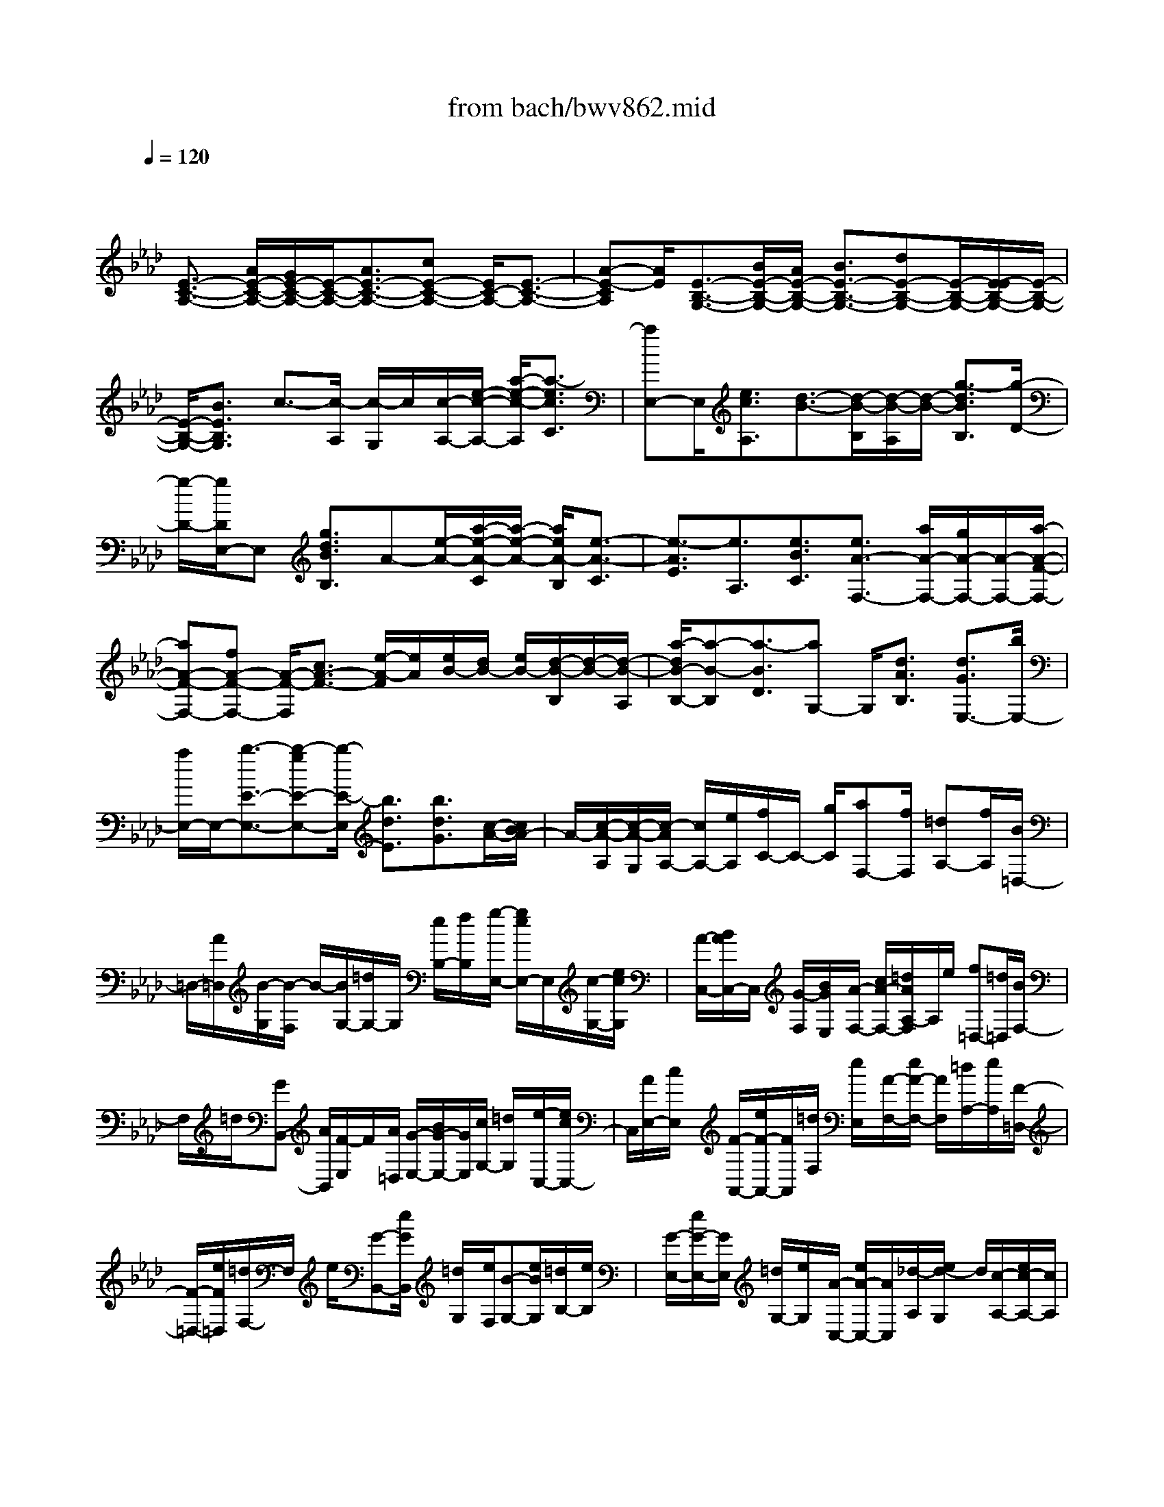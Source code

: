 X: 1
T: from bach/bwv862.mid
M: 4/4
L: 1/8
Q:1/4=120
K:Ab % 4 flats
V:1
% harpsichord: John Sankey
%%MIDI program 6
%%MIDI program 6
%%MIDI program 6
%%MIDI program 6
%%MIDI program 6
%%MIDI program 6
%%MIDI program 6
%%MIDI program 6
%%MIDI program 6
%%MIDI program 6
%%MIDI program 6
%%MIDI program 6
% Track 1
x/2
[E3/2-C3/2-A,3/2-] [A/2E/2-C/2-A,/2-][G/2E/2-C/2-A,/2-][E/2-C/2-A,/2-][A3/2E3/2-C3/2-A,3/2-][cE-C-A,-] [E/2C/2-A,/2-][E3/2-C3/2-A,3/2-]| \
[A-E-CA,][A/2E/2][E3/2-B,3/2-G,3/2-][B/2E/2-B,/2-G,/2-][A/2E/2-B,/2-G,/2-] [B3/2E3/2-B,3/2-G,3/2-][dE-B,-G,-][E/2-B,/2-G,/2-][E/2-E/2B,/2-G,/2-][E/2-B,/2-G,/2-]| \
[E/2-B,/2-G,/2-][B3/2E3/2B,3/2G,3/2] c3/2-[c/2-A,/2] [c/2-G,/2]c/2[c/2-A,/2-][e/2-c/2-A,/2-] [a/2-e/2-c/2-A,/2][a3/2-e3/2c3/2C3/2]| \
[aE,-]E,/2[e3/2c3/2A,3/2][d3/2-B3/2-][d/2-B/2-B,/2][d/2-B/2-A,/2][d/2-B/2-] [g3/2-d3/2B3/2B,3/2][g/2-D/2-]|
[g/2-D/2-][g/2D/2E,/2-]E, [g3/2d3/2B3/2B,3/2]A-[e/2-A/2-][a/2-e/2-A/2-C/2][a/2-e/2-A/2-] [a/2e/2A/2-B,/2][e3/2-A3/2-C3/2]| \
[e3/2-A3/2E3/2][e3/2A,3/2][e3/2B3/2C3/2][e3/2A3/2-F,3/2-] [a/2A/2-F,/2-][g/2A/2-F,/2-][A/2-F,/2-][a/2-A/2-F/2-F,/2-]| \
[aA-F-F,-][fA-F-F,-] [A/2-F/2-F,/2][c3/2A3/2-F3/2-] [e/2-A/2-F/2][e/2A/2][e/2B/2-][d/2B/2-] [e/2B/2-][d/2-B/2-B,/2][d/2-B/2-][d/2-B/2-A,/2]| \
[a/2-d/2B/2-B,/2-][a-B-B,][a3/2-B3/2D3/2][aG,-] G,/2[d3/2A3/2B,3/2] [d3/2G3/2E,3/2-][b/2E,/2-]|
[a/2E,/2-]E,/2-[b3/2-E3/2-E,3/2-][b-gE-E,-][b/2-E/2-E,/2] [b3/2d3/2E3/2][b3/2d3/2G3/2][c/2-A/2-][c/2B/2A/2-]| \
A/2-[c/2-A/2-A,/2][c/2-A/2-G,/2][c/2-A/2A,/2-] [c/2A,/2-][e/2A,/2][f/2C/2-]C/2- [g/2C/2][aF,-][f/2F,/2] [=dA,-][f/2A,/2][B/2=D,/2-]| \
=D,/2-[A/2=D,/2][B/2-G,/2][B/2-F,/2] B/2-[B/2G,/2-][=d/2G,/2-]G,/2 [e/2B,/2-][f/2B,/2]x/2[g/2-E,/2-] [g/2e/2E,/2-]E,/2[c/2-G,/2-][e/2c/2G,/2]| \
x/2[A/2-C,/2-][B/2A/2C,/2-]C,/2 [G/2-F,/2][B/2G/2E,/2]x/2[A/2-F,/2-] [c/2A/2-F,/2-][=d/2A/2A,/2-F,/2]A,/2e/2 [f=D,-][=d/2=D,/2][B/2F,/2-]|
F,/2=d/2[GB,,-] [A/2B,,/2][F/2-E,/2]F/2[A/2=D,/2] [G/2-E,/2-][B/2G/2-E,/2-][G/2E,/2][c/2G,/2-] [=d/2G,/2]x/2[e/2-C,/2-][e/2c/2C,/2-]| \
C,/2[A/2E,/2-][c/2E,/2]x/2 [F/2-A,,/2-][e/2F/2-A,,/2-][F/2A,,/2][=d/2F,/2] [e/2E,/2]x/2[A/2-F,/2-][e/2A/2-F,/2-] [A/2F,/2][=d/2A,/2-][e/2A,/2][F/2-=D,/2-]| \
[F/2-=D,/2-][e/2F/2=D,/2][=d/2F,/2-]F,/2 e/2[G-B,,-][e/2G/2B,,/2] [=d/2G,/2]x/2[e/2F,/2][B-G,-][e/2B/2G,/2][=d/2B,/2-][e/2B,/2]| \
x/2[G/2-E,/2-][e/2G/2-E,/2-][G/2E,/2] [=d/2G,/2-][e/2G,/2]x/2[A/2-C,/2-] [e/2A/2-C,/2-][A/2C,/2][_d/2-A,/2][e/2d/2-G,/2] d/2[c/2-A,/2-][e/2c/2-A,/2-][c/2A,/2]|
[B/2-C/2-][e/2B/2-C/2]B/2[A/2-F,/2-] [e/2A/2-F,/2-][A/2G/2-A,/2-F,/2][G/2-A,/2][e/2G/2] [F-=D,-][e/2F/2=D,/2][G-F,-][e/2G/2F,/2][A-B,,-]| \
[=d/2A/2-B,,/2][e/2A/2=D,/2-]=D,/2-[f/2=D,/2] [G/2E,/2-][B/2E,/2-]E,/2[A/2C,/2-] [c/2C,/2-]C,/2[B/2-G,,/2-][e/2B/2-G,,/2-] [B/2G,,/2][=d/2F,,/2-][c/2F,,/2-]F,,/2| \
[B/2G,,/2-][A/2G,,/2-]G,,/2[B/2A,,/2-] [c/2A,,/2-]A,,/2[G/2F/2=D/2-B,,/2-][G/2=D/2-B,,/2-] [F/2=D/2-B,,/2-][G/2F/2=D/2B,,/2-][E/2B,,/2-][E/2-B,,/2] E-[E/2-E,/2]E/2-| \
[E/2=D,/2][G/2-E,/2-][B/2-G/2-E,/2-][e/2-B/2-G/2-E,/2] [e-B-G-G,][e/2-B/2-G/2][e/2B/2B,,/2-] B,,[B-G-E,] [B/2G/2][A3/2-F3/2-]|
[A/2-F/2-F,/2][A/2-F/2-E,/2][A/2-F/2-][=d3/2-A3/2-F3/2-F,3/2][=d-A-F-A,] [=d/2-A/2F/2][=d/2B,,/2-]B,, [=d-A-F-F,][=d/2A/2F/2][e/2-B/2-G/2-E/2-G,/2-]| \
[e-BGEG,-][e/2E/2G,/2-][=D/2G,/2-] G,/2-[E/2-G,/2]E [G/2-E,/2][G/2F,/2]x/2[B,/2-G,/2] [B,/2-F,/2]B,/2[E/2-G,/2][E/2E,/2]| \
B,3/2-[F/2B,/2-B,,/2-] [B,/2-B,,/2-][E/2B,/2-B,,/2-][F3/2B,3/2-B,,3/2][A/2-B,/2-B,,/2][A/2B,/2-][B,/2C,/2] [B,/2-=D,/2]B,/2-[B,/2-C,/2][F/2-B,/2=D,/2]| \
[F/2B,,/2]x/2[G3/2E,3/2-][B/2E,/2-E,,/2-][A/2E,/2-E,,/2-][E,/2-E,,/2-] [B-E,-E,,][B/2E,/2][e/2-_D/2] [e/2C/2]x/2[G/2-B,/2][G/2-C/2]|
G/2[B/2-A,/2][B/2B,/2]x/2 [E/2-G,/2][E/2-A,/2][G/2E/2F,/2]x/2 [F/2G,/2][G/2-E,/2]G/2-[G/2F,/2] [B/2-D,/2]B/2E,/2[E/2-C,/2]| \
E/2-[E/2D,/2][G/2-B,,/2]G/2 C,/2[C3/2A,,3/2-] [E/2A,,/2]D/2x/2E3/2[_g/2-_G/2-][_g/2f/2-_G/2]| \
f/2[e/2-C/2-][f/2-e/2C/2-][f/2C/2] [d/2-E/2-][e/2-d/2E/2]e/2[c/2-A,/2-] [d/2-c/2A,/2-][d/2A,/2][B/2-C/2][c/2-B/2B,/2] [c/2A/2-C/2-][A/2C/2-][B/2-C/2][B/2_G/2-E/2-]| \
[_G/2E/2]A/2-[A/2F/2-A,/2-][F/2A,/2-] [_G/2-A,/2][_G/2E/2-C/2-][E/2C/2]F/2 [D3/2F,3/2-][d/2F,/2-] [c/2F,/2-]F,/2-[d/2-F,/2][d/2-A,/2]|
d/2[f/2-B,/2][f/2C/2]x/2 [B/2-D/2][B/2-B,/2]B/2[d/2-=G,/2] [d/2B,/2]x/2[G3/2E,3/2-][c/2E,/2-][B/2E,/2-]E,/2-| \
[c/2-E,/2][c/2-G,/2][e/2-c/2A,/2]e/2 B,/2[A/2-C/2]A/2-[A/2A,/2] [c/2-F,/2]c/2A,/2[F-D,][F/2E,/2][B/2C,/2-]C,/2| \
[A/2E,/2][B/2-D,/2-][B/2-F,/2D,/2]B/2 [d/2-G,/2][d/2A,/2]x/2[G/2-B,/2] [G/2-G,/2]G/2[B/2-E,/2][B/2G,/2] x/2[E/2-C,/2-][E/2-D,/2C,/2]E/2| \
[A/2B,,/2-][G/2D,/2B,,/2]x/2[A/2-C,/2-] [A/2-E,/2C,/2]A/2[c/2-F,/2][c/2G,/2] [F/2-A,/2]F/2-[F/2F,/2][A/2-D,/2] A/2F,/2[D-B,,]|
[D/2A,/2][B/2G,/2]x/2[A/2A,/2-] [B-A,D,][B/2A,/2][d/2-G,/2] [d/2A,/2-]A,/2-[G/2-A,/2B,,/2-][G/2-A,/2B,,/2] G/2[B/2-G,/2][B/2A,/2-]A,/2-| \
[E/2-A,/2C,/2-][E/2-A,/2C,/2]E/2[c/2G,/2] [B/2A,/2-]A,/2-[c/2-A,/2E,/2-][c/2-A,/2E,/2] c/2[e/2-G,/2][e/2A,/2-]A,/2- [A/2-A,/2C,/2-][A/2-A,/2C,/2][c/2-A/2G,/2]c/2| \
A,/2-[F/2-A,/2D,/2-][F/2-D,/2][F/2A,/2-] [d/2A,/2-_G,/2]A,/2[c/2A,/2-][d/2-A,/2-F,/2] [d/2-A,/2][d/2A,/2-][f/2-A,/2-E,/2][f/2A,/2] A,/2-[B/2-A,/2-D,/2][B/2-A,/2-A,/2][B/2A,/2-]| \
[d/2-A,/2C,/2][d/2A,/2]x/2[=G/2-B,,/2] [G/2-D,/2]G/2[B/2-C,/2][B/2E,/2] x/2[E/2-D,/2][E/2-F,/2]E/2 [G/2-E,/2][G/2D,/2]x/2[A/2C,/2]|
[G/2E,/2]x/2[A/2-D,/2][A/2-F,/2] [AE,-][G/2E,/2][A/2F,/2] x/2[B/2D,/2][c/2G/2-E,/2-][G/2-E,/2-] [c/2B/2G/2-E,/2][B/2G/2-D,/2-][c/2G/2-D,/2-][c/2B/2G/2-D,/2]| \
[B/2-G/2E,/2-][B-E,-][B/2E,/2-E,,/2-] [A/2E,/2-E,,/2-][E,/2E,,/2][A3/2A,,3/2-][e/2A,,/2-][d/2A,,/2-]A,,/2- [e3/2A,3/2-A,,3/2][c/2-A,/2-]| \
[c/2A,/2-]A,/2-[G3/2A,3/2]B3/2 [B/2A/2F/2-][B/2F/2-][B/2A/2F/2-F,/2][A/2-F/2-] [A/2F/2-E,/2][e/2-F/2F,/2-][e-F,]| \
[e-A,]e/2-[e/2D,/2-] D,/2-[_G/2D,/2][F/2F,/2-]F,/2 E/2[D3/2B,,3/2-] [d/2B,,/2-][c/2B,,/2-]B,,/2-[d/2-B,/2-B,,/2-]|
[dB,-B,,][BB,-] B,/2-[F3/2B,3/2] A3/2[A/2=G/2E/2-] [A/2E/2-][G/2E/2-][A/2G/2-E/2-E,/2][G/2E/2-D,/2]| \
[d/2-E/2E,/2-][d-E,][d-G,]d/2-[d/2C,/2-]C,/2- [F/2C,/2][E/2E,/2-]E,/2D/2 [C-A,,-][c/2C/2A,/2A,,/2][B/2G,/2]| \
x/2[c/2A,/2][A/2-F,/2][c/2A/2A,/2] x/2[G/2-E,/2][c/2G/2A,/2]x/2 [F/2-D,/2][c/2F/2A,/2]x/2[E/2-C,/2] [c/2E/2A,/2]x/2[D/2-B,,/2-][d/2D/2-B,/2B,,/2-]| \
[D/2B,,/2][c/2A,/2][d/2B,/2]x/2 [B/2-G,/2][d/2B/2B,/2]x/2[A/2-F,/2] [d/2A/2B,/2]x/2[G/2-E,/2][d/2G/2B,/2] x/2[F/2-D,/2][d/2F/2B,/2]x/2|
[E3/2C,3/2-][B/2A/2C/2-C,/2-] [B/2C/2-C,/2-][A/2G/2C/2-C,/2][A/2-C/2]A[c/2-F,/2-][c/2G,/2F,/2]x/2 [F/2-A,/2-][F/2-A,/2G,/2-][F/2G,/2][A/2-A,/2-]| \
[A/2-A,/2F,/2-][A/2-F,/2][d3/2A3/2B,3/2-][A/2B,/2-B,,/2-][G/2B,/2-B,,/2-][F/2B,/2B,,/2-] [G/2-B,,/2]G-[B-G-E,][B/2G/2-F,/2-][G/2-E/2-G,/2-F,/2][G/2-E/2-G,/2]| \
[G/2E/2F,/2-][G/2-G,/2-F,/2][G/2-G,/2][G/2E,/2-] [c/2-A,/2-E,/2][cA,]x/2 [A3/2F3/2D3/2D,3/2][B,/2-E,/2-] [E/2-B,/2-E,/2-][A/2-E/2-B,/2-E,/2][A/2-E/2-B,/2-][A/2-E/2-B,/2-D,/2-]| \
[AE-B,-D,][G2-E2-B,2-E,2][G2E2B,2E,,2][A3-E3-C3-A,,3-]|
[A8-E8-C8-A,,8-]| \
[AECA,,]x4A,2E-| \
EC2A,2F2D-| \
DE4-[EE,-] [DE,][CA,-]|
[DA,][EG,-] [FG,][GE,-] [EE,]x/2[AC-][BC][c/2-A,/2-]| \
[c/2A,/2-][BA,][AB,-][GB,][FE,-][AE,][G2-B,2][G/2-G,/2-]| \
[G3/2-G,3/2][G2-A,2][G3/2E,3/2-]E,/2[F2-A,2][F/2-F,/2-]| \
[F3/2-F,3/2][FG,-][EG,-][=DG,-][FG,-][E-G,][E-C,][E/2-_D,/2-]|
[E/2-D,/2][E-E,][E-F,][EG,][DA,][CF,][DB,][FC][B/2-D/2-]| \
[B/2D/2][AC][GB,][FA,][EG,][DB,][A-CA,-][AB,A,-][e/2-C/2-A,/2-]| \
[e/2-C/2A,/2-][eDA,-][c-E-A,][cE-A,,][A-E-B,,][AEC,][f-A,-D,][fA,-E,][d/2-A,/2-F,/2-]| \
[d/2-A,/2-F,/2][dA,E,][e-G,-D,][e-G,-C,][e-G,-B,,][e-G,D,]e/2- [e-E-A,C,-][e-EB,C,-]|
[e-A-C-C,][e-AC=D,] [e-G-B,-E,][e-GB,-F,] [e-E-B,G,-][e/2E/2-B,/2-G,/2-][E/2B,/2G,/2-] [a-c-A,-G,][a-cA,G,]| \
[a-A-C-F,][a-ACE,] [a-B-F,-=D,][a-B-F,B,,] [a-B-C,][aB-=D,] [g-BE,-][g-EE,-]| \
[g-FE,-][gGE,-] [f-AE,-][f-BE,] [f-cA,-][f-BA,] [f-A=D,-][f-G=D,]| \
[f-FB,-][f-AB,] [fG-E,-][BG-E,-] [cG-E,-][=dG-E,-] [e-G-E,][e-G-E,]|
[e-G-F,][e-GG,] [e-F-A,][eF-B,] [a-F-C][aF-B,] [_d-F-A,][dF-G,]| \
[b-F-F,][bFA,] [d-G,-][d-EG,] [d-FE,-][dGE,-] E,/2[c-A-][c/2-A/2-A,,/2-]| \
[c/2-A/2-A,,/2][c-A-B,,][cA-C,][B-A-D,][B-A-E,][B-A-F,][B-AE,][B-G-D,][B/2-G/2-C,/2-]| \
[B/2-G/2-C,/2][B-G-B,,][BGD,][A2-C,2-][A-GC,-][A-FC,-][A-EA,-C,][A/2-D/2-A,/2-D,/2-]|
[A/2-D/2A,/2D,/2][A-E-CE,][A-EDC,][AE-C-F,-][AECF,-][BA,-F,-][cA,F,-][d-F-F,][d/2-F/2-E,/2-]| \
[d/2-F/2E,/2][d-D-F,][d-DD,][d-A-E-A,][dBAE-G,][cE-A,][eEB,][aE-C-][g/2-E/2-C/2-]| \
[g/2E/2-C/2][aE-G,-][bE-G,][c'E-A,-][bE-A,][aE-F,-][gEF,][fD-B,-][g/2-D/2-B,/2-]| \
[g/2D/2-B,/2][aD-F,-][c'D-F,][bD-G,-][aD-G,][gD-E,-][fDE,][eC-A,-][f/2-C/2-A,/2-]|
[f/2C/2-A,/2][gC-E,-][bC-E,][aC-F,-][gC-F,][fC-=D,-][eC=D,][=dB,-G,-][e/2-B,/2-G,/2-]| \
[e/2B,/2-G,/2][fB,-=D,-][aB,-=D,][gB,-=E,-][fB,-=E,][=eB,-C,-][gB,C,][fF-A,-=D,-][=e/2-F/2-A,/2-=D,/2-]| \
[=e/2F/2A,/2=D,/2][fc-G,-=E,-][gcG,-=E,][c-A-G,F,-][cAB,F,-][f-F-A,F,-][f-FG,F,][f-_d-F,B,,-][f/2-d/2-=E,/2-B,,/2-]| \
[f/2d/2=E,/2B,,/2-][gB-F,B,,-][=eBG,B,,][fc-A,F,-][=ecB,F,-][f=dA,F,-][g=eG,F,][a-f-F,-][a/2-f/2-F,/2-F,,/2-]|
[a/2-f/2-F,/2F,,/2][a-f-c-G,,][a/2-f/2c/2-A,,/2-] [a/2-c/2A,,/2][a-_d-B,,][a-d-A,,][a-d-B-G,,][a/2-d/2B/2-F,,/2-] [a/2B/2-F,,/2][g-_e-B-E,,][g/2-e/2-B/2-F,,/2-]| \
[g/2-e/2-B/2F,,/2][g-e-B-G,,][g/2-e/2B/2-B,,/2-] [g/2-B/2B,,/2][g-c-A,,][g-c-G,,][g-c-A-F,,][g/2-c/2A/2-E,,/2-] [g/2A/2-E,,/2][f-d-A-D,,][f/2-d/2-A/2-E,,/2-]| \
[f/2-d/2-A/2E,,/2][f-d-A-F,,][f/2-d/2A/2-A,,/2-] [f/2-A/2A,,/2][f-BG,,-][f-cG,,][f-dB,,-][fcB,,][=e-BC,-][=e/2-A/2-C,/2-]| \
[=e/2-A/2C,/2-][=e-GC,-C,,-][=eBC,C,,][f-A-F,,-][f/2-A/2-C,/2-F,,/2] [f/2-A/2-C,/2][f-A-=D,][f-A=E,][fF,-][_e/2-F,/2-]|
[e/2F,/2-][_dF,-][cF,-][BF,-][AF,-]F,/2-[GB,-F,-] [A/2-B,/2-F,/2][A/2B,/2-][BB,-=E,-]| \
[dB,=E,-][cC-=E,-] [BC-=E,][=AC-_E,-] [cCE,-][d=A,-E,-] [e=A,E,][fB,-D,-]| \
[eB,D,-][dF-D,-] [cFD,][BD-_G,-] [dD_G,-][_gB,-_G,-] [fB,_G,-][e_G-_G,-]| \
[d_G_G,][cE-_G,] [BEF,][=A-F-E,] [=A-F-_G,][=A-F-F,] [=AFE,][BF-B,-D,]|
[cFB,-C,][d-B-B,-B,,] [d-BB,-D,][d-_G-B,-E,] [d_GB,-F,][cE-B,-_G,] [dEB,E,][e-c-=A,F,-]| \
[e-cB,F,-][e-=A-CF,-] [e-=A=A,F,][eB-F,-B,,-] [cB-F,B,,-][dB-B,B,,] [fB-C][b-BD-]| \
[bFD-][f-_GD-] [f_AD-][_g-BD-] [_gAD-][e-_GD-] [eFD][a-EC-]| \
[aFC-][e-_GC-] [eBC-][f-AC-] [f_GC-][dFC-] [fEC][_g-DB,-]|
[_gEB,-][d-FB,-] [dAB,-][e-_GB,-] [eFB,-][c-EB,-] [cDB,][f-C=A,-]| \
[fD=A,-][c-E=A,-] [c_G=A,][d-F-B,] [d-F-E][d-F-D] [d-FC][d-F-B,]| \
[d-F_A,][d-B-=G,] [d-BF,][d-G-E,] [d-G-D][d-G-E-C] [d/2-G/2E/2-B,/2-][d/2E/2-B,/2][c-E-A,]| \
[cEG,][f-A-F,] [fAG,][=d-F-A,] [=dFC][B-=D-B,] [B-=DA,][e-B-G,]|
[e/2-B/2F,/2-][e/2-F,/2][e-G-E,] [e-G_D,][e-AC,-] [e-BC,]e/2-[e-cA,-][e/2B/2-A,/2-][B/2A,/2][=d/2-A/2-B,/2-]| \
[=d/2-A/2B,/2-][=d-GB,][=d-FB,,-][=dAB,,][e-GE,-][e-AE,-][e-BE,-][e-GE,-][e/2-E/2-E,/2-]| \
[e/2-E/2-E,/2][e-E-F,][e-B-E-G,][eBE-A,][G-E-B,][G/2-E/2C/2-][G/2-C/2][G-E-_D][GE-C][d/2-E/2-B,/2-]| \
[d/2-E/2-B,/2][d-EA,][d-B-G,][dBB,][c-A,][c-E,][c-F,][c-G,][c/2-A/2-A,/2-]|
[c/2-A/2-A,/2][c-A-B,][e-c-A-C][e-cA-D][e-c-A-E][e/2-c/2-A/2F/2-][e/2c/2-F/2][c-A-_G][cAF][_g/2-c/2-E/2-]| \
[_g/2-c/2-E/2][_g-c-D][_g-e-c-C][_ge-cE][f-e-D][f-eE][f-A-F][f-AE][f/2-B/2-D/2-]| \
[f/2-B/2-D/2][fB-C][=g-d-B-B,][gd-B-D][e-d-B-C][e-dBD][e-G-E][e-GD][e/2-=A/2-C/2-]| \
[e/2-=A/2-C/2][e=A-B,][f-c-=A-=A,][fc-=AC][d-c-B,][d-cC][d-F-D][dFC][d/2-B/2-B,/2-]|
[d/2-B/2-B,/2][dB-_A,][b-B-G,][bB-B,][c-B-A,][cB-B,][dBA,][BG,][c/2-A/2-F,/2-]| \
[c/2-A/2-F,/2][cA-E,][a-A-F,][aA-D,][B-AE,][BGD,][AC,][BB,,][c/2-A,,/2-]| \
[c/2-A,,/2-][ec-A,,][fc-E,-][gc-E,][a-cC,-][a-dC,][a-eA,,-][a-cA,,][a/2-d/2-F,/2-]| \
[a/2d/2-F,/2-][gd-F,][fd-D,-][ad-D,]d/2- [g/2-d/2E,/2-][g/2-E,/2-][g-cE,-] [g-BE,-][g-dE,]|
[g-c-G,-=E,][g-c-B,G,] [g-c-C-A,][g-c-CG,] [g-cA,-F,-][g-BA,F,] [g-AF,-][g-GF,-]| \
[gA-=D-F,-][cA-=DF,-] [f-A=B,-F,-][f-A=B,F,] [fG-CC,-][_eG-E,C,-] [_dG-F,C,-][fGG,C,-]| \
[e-E-A,C,-][e-E_B,C,-] [e-A-CC,-][e-AB,C,] [e-F-A,D,-][e-FG,D,-] [e-D-F,D,-][eDG,D,-]| \
[d-B-A,D,-][d-BG,D,-] [d-G-F,D,-][d-GE,D,] [dA-F,A,,-][cA-E,A,,-] [BA-D,A,,-][dA-F,A,,-]|
[c-A-E,A,,][cAF,,] [f-G,,][fA,,] [d-B,,][d-C,] [d-B-D,][d-BE,]| \
[_g-dD,][_gC,] [e-c-B,,][ecA,,] [f-e-A-D,][f-eA-C,] [f-d-A-D,][fd-A-F,]| \
[d/2-A/2-][a/2-d/2A/2E,/2-][a/2-E,/2][a=D,][f-=d-C,][f=dB,,][=g-f-B-E,][g-fB-=D,][g-e-B-E,][g/2-e/2-B/2-G,/2-]| \
[g/2e/2-B/2-G,/2][b-eBF,][b=E,][g-=e-=D,][g=eC,][a-f-c-F,][afc-G,][f-c-A,][f/2-c/2-F,/2-]|
[f/2c/2F,/2][_d-B,][d-A,][d-B-G,][d-B-F,][d-B-G-_E,][dBGD,][e-B-G-C,][e/2-B/2-G/2-B,,/2-]| \
[e/2-B/2G/2B,,/2][e-c-A-A,,][ecAB,,][f-A-F-C,][fAFD,][c-A-E-E,][c-A-E-D,][c/2-A/2-E/2-][c-A-E-C,]| \
[c/2A/2-E/2D,/2-][A/2-D,/2][B3/2-A3/2D3/2-E,3/2-][B/2-D/2-E,/2][B2-G2D2E,,2][B2F2-C2-F,,2-][AF-C-F,,-]| \
[GF-C-F,,-][A/2-F/2C/2F,,/2]A/2- [AE,,][e-B-E-F,,] [eBEG,,][c-A-E-A,,] [cAE-B,,]E/2-[A/2-E/2-C,/2-]|
[A/2-E/2-C,/2][A/2-E/2E,/2-][A/2-E,/2][f-A-D,][fAC,][d-B-F-B,,][dBFA,,][e-B-E-G,,][e/2-B/2-E/2-][e-B-E-F,,]| \
[e-B-G-E-E,,][e-BGE-D,,] [e-A-E-C,,][e/2-A/2-E/2-][e/2A/2-E/2E,,/2-] [A/2-E,,/2][A-F-B,-D,,][A-FB,F,,][A3/2-B,3/2-E,,3/2-]| \
[A-CB,-E,,-][A-DB,-E,,-] [A/2-B,/2-E,,/2-][A/2-F/2-B,/2E,,/2-][A/2F/2E,,/2][G3/2-E3/2-E,3/2-][G-E-D-E,-] [G/2-E/2-D/2C/2-E,/2-][G-E-CE,-][G/2-E/2-D/2-E,/2-]| \
[GEDE,][A6-C6-E,6-A,,6-][A-C-E,-A,,-]|
[A8-C8-E,8-A,,8-]|[A4C4E,4A,,4] 
% MIDI
